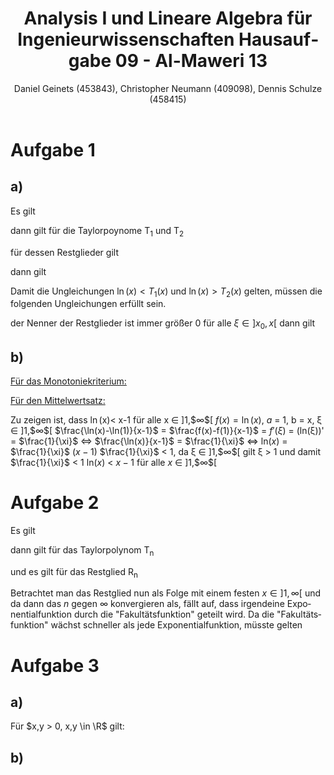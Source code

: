 

#+TITLE: Analysis I und Lineare Algebra für Ingenieurwissenschaften \large @@latex: \\@@ Hausaufgabe 09 - Al-Maweri 13
#+AUTHOR: Daniel Geinets (453843), Christopher Neumann (409098), Dennis Schulze (458415)

#+LATEX_CLASS_OPTIONS: [a4paper, 11pt]

#+LATEX_HEADER: \usepackage{braket}
#+LATEX_HEADER: \usepackage[AUTO]{babel}
#+LATEX_HEADER: \usepackage[dvipsnames]{xcolor}

#+LATEX_HEADER: \definecolor{BG}{RGB}{28, 20, 8}
#+LATEX_HEADER: \definecolor{FG}{RGB}{60, 140, 0}

#+LATEX_HEADER: \pagecolor{BG}
#+LATEX_HEADER: \color{FG}

#+LANGUAGE: de

#+LATEX: \setcounter{secnumdepth}{0}
#+LATEX: \newcommand{\tuple}[1]{\left(#1\right)}
#+LATEX: \newcommand{\R}{\mathbb{R}}
#+LATEX: \newcommand{\Z}{\mathbb{Z}}
#+LATEX: \newcommand{\Q}{\mathbb{Q}}
#+LATEX: \newcommand{\N}{\mathbb{N}}
#+LATEX: \newcommand{\C}{\mathbb{C}}

#+LATEX: \makeatletter
#+LATEX: \renewcommand*\env@matrix[1][*\c@MaxMatrixCols c]{%
#+LATEX:   \hskip -\arraycolsep
#+LATEX:   \let\@ifnextchar\new@ifnextchar
#+LATEX:   \array{#1}}
#+LATEX: \makeatother

\pagebreak

* Aufgabe 1
** a)
Es gilt

\begin{align*}
    f(x) &= \ln(x) \\
    f'(x) &= \frac{1}{x} = x^{-1} \\
    f''(x) &= -\frac{1}{x^2} = -x^{-2} \\
    f'''(x) &= \frac{2}{x^3} = x^{-1} \\
\end{align*}

dann gilt für die Taylorpoynome T_1 und T_2

\begin{align*}
    T_1(x) &= f(x_0) + f'(x_0)(x - x_0) \\
    &= 0 + 1 \cdot (x - 1) = x - 1 \\
    T_2(x) &= f(x_0) + f'(x_0)(x - x_0) + \frac{f''(x_0)}{2!}(x - x_0)^2 \\
    &= 0 + 1 \cdot (x - 1) + \frac{-1}{2}(x - 1)^2
        = x - 1 - \frac{(x - 1)^2}{2}
\end{align*}

für dessen Restglieder gilt

\begin{align*}
    R_1(x) &= \frac{f''(\xi)(x-1)^2}{2!} \\
        &= \frac{1}{2} \cdot \frac{-1}{\xi^2} (x - 1)^2
        = \frac{-(x - 1)^2}{2 \xi^2} \\
    R_2(x) &= \frac{f'''(\xi)(x-1)^3}{3!} \\
        &= \frac{1}{6} \cdot \frac{2}{\xi^3} (x - 1)^3
        = \frac{(x - 1)^3}{3 \xi^3}
\end{align*}

dann gilt

\begin{equation*}
    \ln(x) = T_1(x) + R_1(x) \text{ bzw. } \ln(x) = T_2(x) + R_2(x)
\end{equation*}

Damit die Ungleichungen $\ln(x) < T_1(x)$ und $\ln(x) > T_2(x)$ gelten,
müssen die folgenden Ungleichungen erfüllt sein.

\begin{equation*}
    0 > R_1(x) \text{ und } 0 < R_2(x)
\end{equation*}

der Nenner der Restglieder ist immer größer 0 für alle $\xi \in ]x_0, x[$
dann gilt

\begin{align*}
    x - 1 &> 0, \forall x \in ]1, \infty[ \\
    \Rightarrow (x-1)^2 &> 0 \text{ bzw. } (x-1)^3 > 0, \forall x \in ]1, \infty[ \\
    \Rightarrow -(x-1)^2 &< 0, \forall x \in ]1, \infty[ \\
    \Rightarrow 0 &> R_1(x) \text{ bzw. } 0 < R_2(x), \forall x \in ]1, \infty[
\end{align*}

** b)
_Für das Monotoniekriterium:_ \newline

\begin{math}
x-1-\frac{(x-1)^2}{2} < \ln x \text{ , da:}
\newline
\newline
(x-1-\frac{(x-1)^2}{2})' = 2-x < 0 \text{ , für } x \in ]2, \infty[ \Rightarrow \text{ streng monoton fallend}
\newline
\newline
(\ln x)' = \frac{1}{x} > 0 \text{ , für } x \in ]1, \infty[ \Rightarrow \text{ streng monoton steigend}
\newline
\newline
\text{Somit: }
\end{math}
	\begin{align*}
		\lim \limits_{x \to \infty}\left( x-1-\frac{(x-1)^2}{2}\right) &\overset{\text{GWS}}{=} -\infty \\
		\lim \limits_{x \to \infty}(\ln x) &\overset{\text{GWS}}{=} \infty \\
		\Rightarrow x-1-\frac{(x-1)^2}{2} &< \ln x \text{ , für } x \in ]1, \infty[
	\end{align*}

_Für den Mittelwertsatz:_ \newline

Zu zeigen ist, dass \ln(x)< x-1 für alle x \in  ]1,$\infty$[
\newline
\newline
$f(x) = \ln(x)$,  $a$ = 1, b = x, \xi  \in  ]1,$\infty$[
\newline
\newline
$\frac{\ln(x)-\ln(1)}{x-1}$ = $\frac{f(x)-f(1)}{x-1}$ = $f'(\xi)$ = (ln(\xi))' = $\frac{1}{\xi}$ \Leftrightarrow
\newline
\newline
$\frac{\ln(x)}{x-1}$ = $\frac{1}{\xi}$
\newline
\newline
\Leftrightarrow ln($x$) = $\frac{1}{\xi}$ ($x-1$)
\newline
\newline
$\frac{1}{\xi}$ < 1, \text{ da } \xi \in  ]1,$\infty$[ gilt \xi > 1  und  damit
$\frac{1}{\xi}$ < 1
\newline
\newline
ln($x$) < $x-1$ \text{ für alle } $x$ \in  ]1,$\infty$[

* Aufgabe 2
Es gilt

\begin{align*}
    f(x)    &= 3^x = e^{x \ln(3)} = (\ln(3))^0 e^{x \ln(3)} \\
    f'(x)   &= \ln(3) e^{x \ln(3)} = (\ln(3))^1 e^{x \ln(3)} \\
    f''(x)  &= (\ln(3))^2 e^{x \ln(3)} \\
    f'''(x) &= (\ln(3))^3 e^{x \ln(3)} \\
    &\vdots \\
    f^{(n)}(x) &= (\ln(3))^n e^{x \ln(3)}
\end{align*}

dann gilt für das Taylorpolynom T_n

\begin{align*}
    T_n(x) &= f(x_0) + \frac{f'(x_0)}{1!}x + \frac{f''(x_0)}{2!}x^2 + \dots + \frac{f(x_0)}{n!}x^n \\
    &= 1 + \ln(3)x + \frac{(\ln(3))^2}{2}x^2 + \frac{(\ln(3))^3}{6}x^3 + \dots + \frac{(\ln(3))^n}{n!}x^n \\
    &= \sum_{k = 0}^{n} \frac{(\ln(3))^k x^k}{k!}
\end{align*}

und es gilt für das Restglied R_n

\begin{equation*}
    R_n(x) = \frac{f^{(n+1)}(\xi)}{(n+1)!}x^{n+1}
        = \frac{ (\ln(3))^{n+1} e^{\ln(3)\xi}}{(n+1)!}x^{n+1}
        = \frac{ (\ln(3))^{n+1} x^{n+1}}{(n+1)!} e^{\ln(3)\xi}
\end{equation*}

Betrachtet man das Restglied nun als Folge mit einem festen $x \in ]1, \infty[$
und da dann das $n$ gegen $\infty$ konvergieren als, fällt auf, dass irgendeine
Exponentialfunktion durch die "Fakultätsfunktion" geteilt wird. Da die "Fakultätsfunktion" wächst
schneller als jede Exponentialfunktion, müsste gelten

\begin{equation*}
    \lim_{n \leftarrow \infty} R_n(x) = 0, \forall x \in \R
\end{equation*}

* Aufgabe 3
** a)
Für $x,y > 0, x,y \in \R$ gilt:

\begin{align*}
    0 &\leq (x-y)^2 \\
    \Leftrightarrow 0 &\leq x^2 -2xy+y^2 \\
    \Leftrightarrow 4xy &\leq x^2 + 2xy + y^2 \\
    \Leftrightarrow xy &\leq \frac{x^2+2xy+y^2}{4} = \frac{(x+y)^2}{4} \\
    \Leftrightarrow (xy)^{\frac{1}{2}} &\leq \frac{x+y}{2} \\
    \Leftrightarrow \ln((xy)^{\frac{1}{2}}) &\leq \ln\left(\frac{x+y}{2}\right) \\
    \Leftrightarrow \frac{\ln(xy)}{2} = \frac{\ln(x) + \ln(y)}{2} &\leq \ln\left(\frac{x+y}{2}\right)
\end{align*}

** b)
\begin{math}
\operatorname{artanh} x = \frac{1}{2}\ln\left(\frac{1+x}{1-x}\right) \text{ , für alle }x \in ]-1,1[
\newline
\end{math}
	\begin{align*}
		y = \operatorname{artanh} x &= \tanh^{-1}x \\
		\tanh^{-1}x &= y \\
		\Leftrightarrow \tanh(\tanh^{-1}x) &= \tanh y \\
		\Leftrightarrow x &= \tanh y = \frac{\sinh y}{\cosh y} = \frac{e^y - e^{-y}}{e^y + e^{-y}} \\
		\Leftrightarrow x &= \frac{e^{2y} - 1}{e^{2y} + 1} \\
		\Leftrightarrow e^{2y}-1 &= xe^{2y} + x \\
		\Leftrightarrow (1-x)e^{2y} &= x+1 \\
		\Leftrightarrow e^{2y} &= \frac{x+1}{x-1} \\
		\Leftrightarrow 2y &= \ln \left(\frac{1+x}{1-x}\right) \\
		\Leftrightarrow y &= \frac{1}{2} \ln \left(\frac{1+x}{1-x}\right) \\
	\end{align*}
\begin{math}
\Rightarrow \operatorname{artanh} x = \frac{1}{2} \ln \left(\frac{1+x}{1-x}\right) \text{ , für } -1 < x < 1
\end{math}
